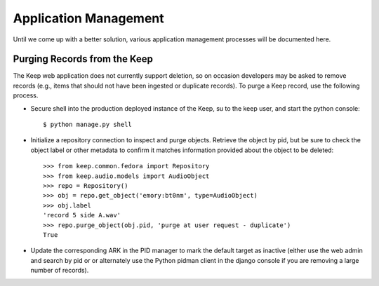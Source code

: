 .. _APP_MANAGEMENT:

Application Management
**********************

Until we come up with a better solution, various application management processes will be documented here.

Purging Records from the Keep
=============================

The Keep web application does not currently support deletion, so on occasion developers may be asked to remove records (e.g., items that should not have been ingested or duplicate records).  To purge a Keep record, use the following process.

* Secure shell into the production deployed instance of the Keep, su to the keep user, and start the python console::

   $ python manage.py shell

* Initialize a repository connection to inspect and purge objects.  Retrieve the object by pid, but be sure to check the object label or other metadata to confirm it matches information provided about the object to be deleted::

   >>> from keep.common.fedora import Repository
   >>> from keep.audio.models import AudioObject
   >>> repo = Repository()
   >>> obj = repo.get_object('emory:bt0nm', type=AudioObject)
   >>> obj.label
   'record 5 side A.wav'
   >>> repo.purge_object(obj.pid, 'purge at user request - duplicate')
   True

* Update the corresponding ARK in the PID manager to mark the default target as inactive (either use the web admin and search by pid or or alternately use the Python pidman client in the django console if you are removing a large number of records).



